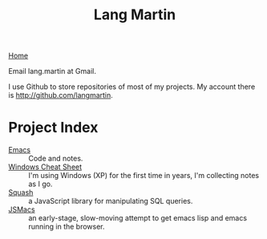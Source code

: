 #+TITLE: Lang Martin
[[./index.org][Home]]

Email lang.martin at Gmail.

I use Github to store repositories of most of my projects. My account
there is http://github.com/langmartin.

* Project Index
  - [[file:emacs.org][Emacs]] :: Code and notes.
  - [[file:windows.org][Windows Cheat Sheet]] :: I'm using Windows (XP) for the first time
       in years, I'm collecting notes as I go.
  - [[file:squash/index.org][Squash]] :: a JavaScript library for manipulating SQL queries.
  - [[file:jsmacs/index.org][JSMacs]] :: an early-stage, slow-moving attempt to get emacs lisp
              and emacs running in the browser.
